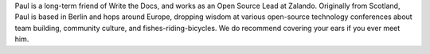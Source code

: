 Paul is a long-term friend of Write the Docs, and works as an Open Source Lead at Zalando. Originally from Scotland, Paul is based in Berlin and hops around Europe, dropping wisdom at various open-source technology conferences about team building, community culture, and fishes-riding-bicycles. We do recommend covering your ears if you ever meet him.
